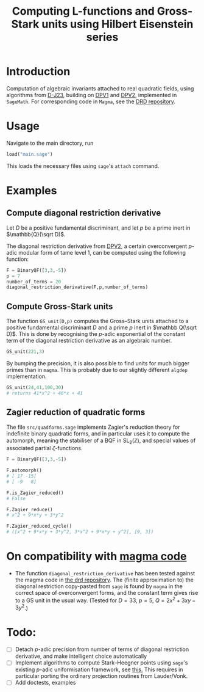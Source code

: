#+TITLE: Computing L-functions and Gross-Stark units using Hilbert Eisenstein series
* Introduction
Computation of algebraic invariants attached to real quadratic fields, using algorithms from [[https://arxiv.org/abs/2301.08977][D-J23​]], building on [[https://doi.org/10.1007/s00208-020-02086-2][DPV1]] and [[https://arxiv.org/abs/2103.02490][DPV2]], implemented in ~SageMath~. For corresponding code in ~Magma~, see the [[https://github.com/havarddj/drd][DRD repository]].

* Usage
Navigate to the main directory, run
#+begin_src jupyter-python :session py :kernel sagemath :exports both :results scalar
load("main.sage")
#+end_src
This loads the necessary files using ~sage~'s ~attach~ command. 

* Examples

** Compute diagonal restriction derivative
Let $D$ be a positive fundamental discriminant, and let $p$ be a prime inert in $\mathbb{Q}(\sqrt D)$.

The diagonal restriction derivative from [[https://arxiv.org/abs/2103.02490][DPV2]], a certain overconvergent $p$-adic modular form of tame level $1$, can be computed using the following function:

#+begin_src jupyter-python :session py :kernel sagemath :exports both :results none
F = BinaryQF([3,3,-5])
p = 7
number_of_terms = 20
diagonal_restriction_derivative(F,p,number_of_terms)
#+end_src

** Compute Gross-Stark units
The function ~GS_unit(D,p)~ computes the Gross--Stark units attached to a positive fundamental discriminant $D$ and a prime $p$ inert in $\mathbb Q(\sqrt D)$. This is done by recognising the $p$-adic exponential of the constant term of the diagonal restriction derivative as an algebraic number.

#+begin_src jupyter-python :session py :kernel sagemath :exports both :results none
GS_unit(221,3)
#+end_src

By bumping the precision, it is also possible to find units for much bigger primes than in ~magma~. This is probably due to our slightly different ~algdep~ implementation.

#+begin_src jupyter-python :session py :kernel sagemath :exports both :results none
GS_unit(24,41,100,30)
# returns 41*x^2 + 46*x + 41
#+end_src

** Zagier reduction of quadratic forms
The file ~src/quadforms.sage~ implements Zagier's reduction theory for indefinite binary quadratic forms, and in particular uses it to compute the automorph, meaning the stabiliser of a BQF in $\mathrm{SL}_2(\mathbb Z)$, and special values of associated partial $\zeta$-functions.

#+begin_src jupyter-python :session py :kernel sagemath :exports both :results scalar
F = BinaryQF([3,3,-5])

F.automorph()
# [ 17 -15]
# [ -9   8]

F.is_Zagier_reduced()
# False

F.Zagier_reduce()
# x^2 + 9*x*y + 3*y^2

F.Zagier_reduced_cycle()
# ([x^2 + 9*x*y + 3*y^2, 3*x^2 + 9*x*y + y^2], [9, 3])
#+end_src


** COMMENT Compute traces of diagonal restrictions
Using some slightly dubious sage code, we are able to compute traces to test a conjecture in DPV2, namely that if we form the Hilbert Eisenstein series attached to a ring class character on $F$, then the $p$-stabilisation is usually non-zero, but the trace down to level $p$ vanishes when $p$ is inert in $F$.

*** The trace does /not/ vanish when $p$ is split:
#+begin_src jupyter-python :session py :kernel sagemath :exports both :results scalar
trace_test(69,17, bd=3)
#+end_src
***  The trace vanishes when $p$ is inert:
#+begin_src jupyter-python :session py :kernel sagemath :exports both :results scalar
trace_test(57,17, bd=3)
#+end_src
In fact, the code suggests something stronger: that the diagonal restriction lies in the complement of the span of the degeneracy maps from level $p$. 

* On compatibility with [[https://github.com/havarddj/drd][magma code]]
+ The function ~diagonal_restriction_derivative~ has been tested against the magma code in [[https://github.com/havarddj/drd][the drd repository]]. The (finite approximation to) the diagonal restriction  copy-pasted from ~sage~ is found by ~magma~ in the correct space of overconvergent forms, and the constant term gives rise to a GS unit in the usual way.  (Tested for $D = 33$, $p = 5$, $Q = 2x^2 + 3xy - 3y^2$.)
* Todo:
  - [ ] Detach $p$-adic precision from number of terms of diagonal restriction derivative, and make intelligent choice automatically
  - [ ] Implement algorithms to compute Stark--Heegner points using ~sage~'s existing $p$-adic uniformisation framework, see [[https://doc.sagemath.org/html/en/reference/arithmetic_curves/sage/schemes/elliptic_curves/ell_tate_curve.html][this.]] This requires in particular porting the ordinary projection routines from Lauder/Vonk.
  - [ ] Add doctests, examples
